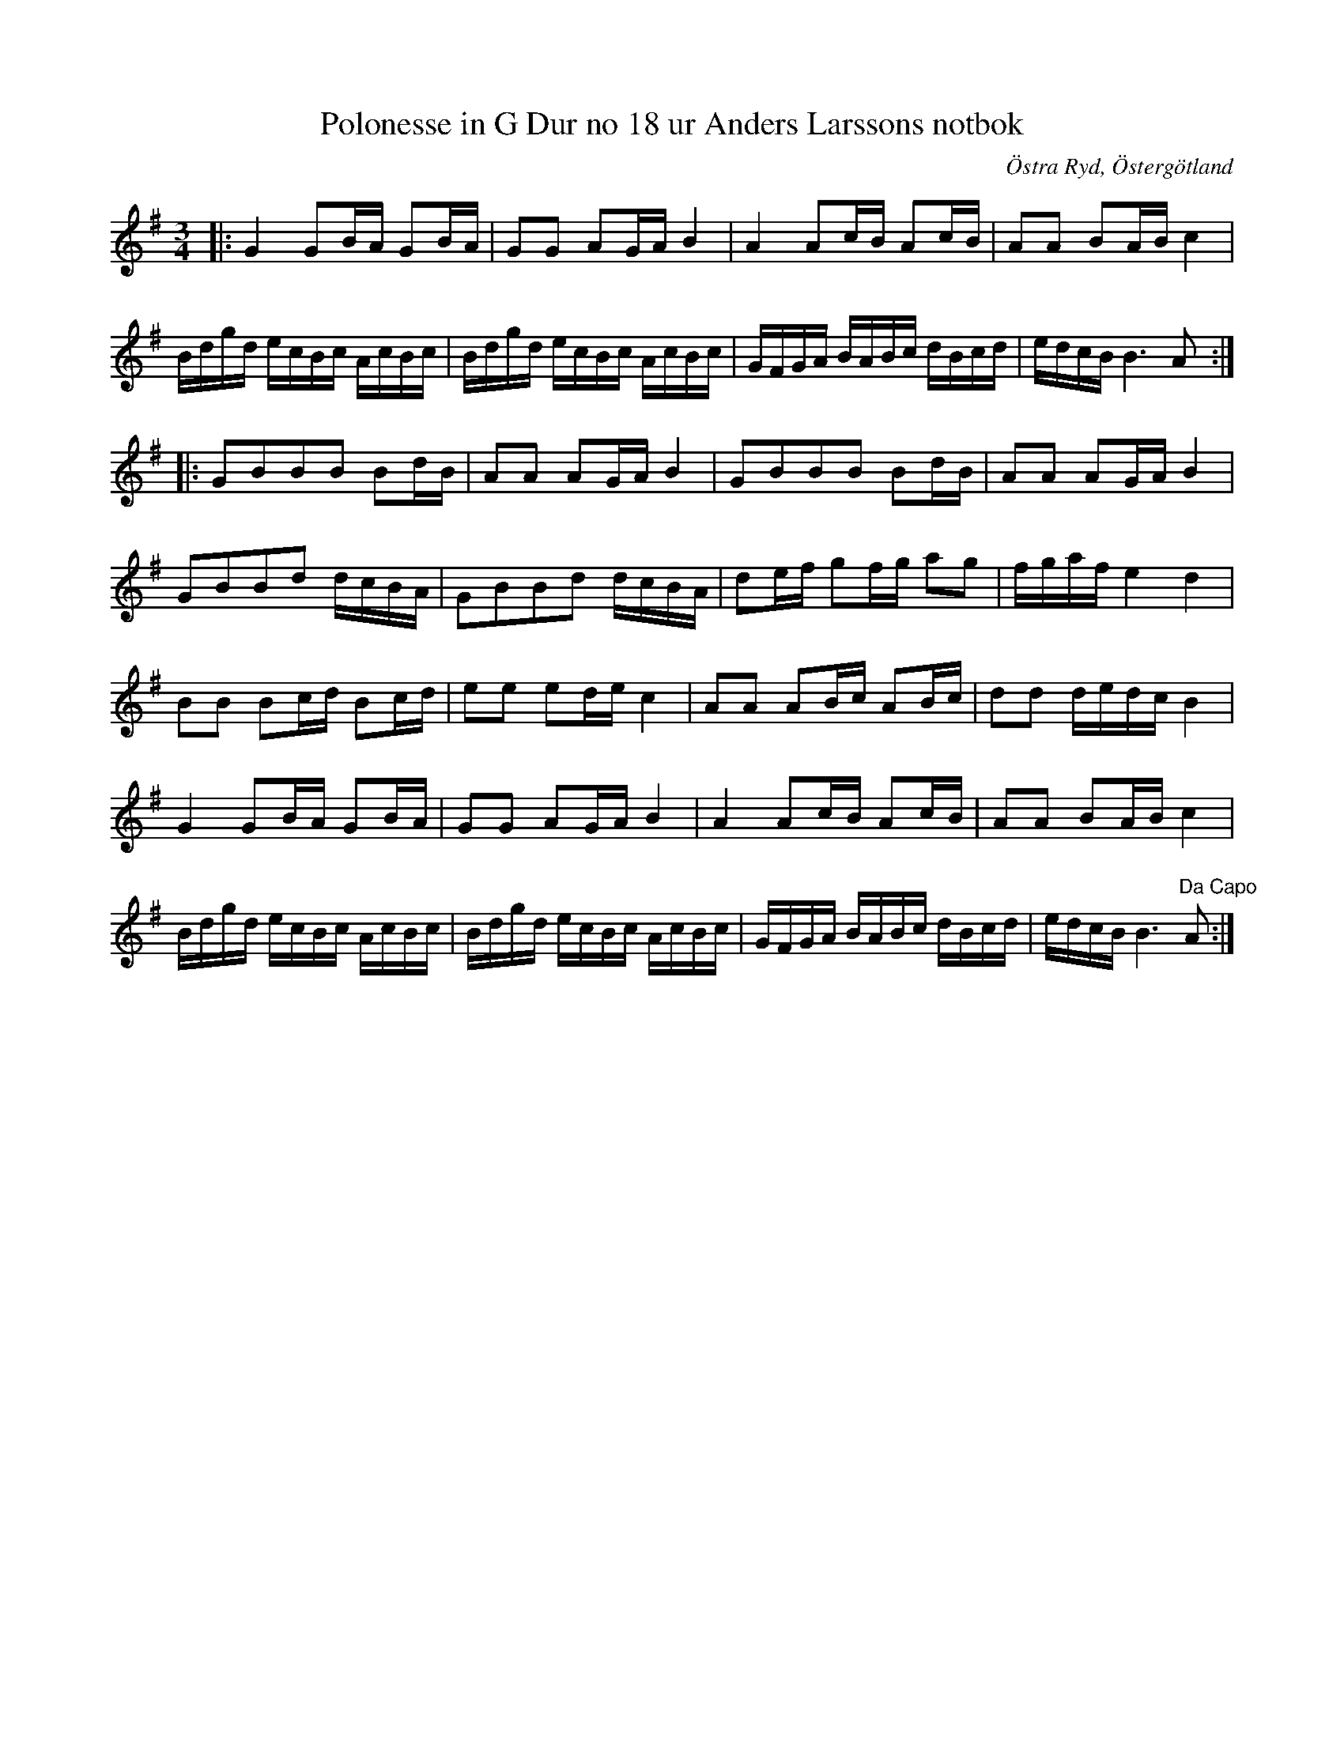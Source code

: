 %%abc-charset utf-8

X:20
T:Polonesse in G Dur no 18 ur Anders Larssons notbok
S:Ur Anders Larssons notbok (1810-1813)
O:Östra Ryd, Östergötland
R:Slängpolska
B: Anders Larssons notbok
B:FMK - katalog M189 bild 7
Z:Till abc av Olle Paulsson
N:korrekturläs gärna
M:3/4
L:1/16
K:G
|:G4 G2BA G2BA|G2G2 A2GA B4|A4 A2cB A2cB|A2A2 B2AB c4|
Bdgd ecBc AcBc|Bdgd ecBc AcBc|GFGA BABc dBcd|edcB B6 A2::
G2B2B2B2 B2dB|A2A2 A2GA B4|G2B2B2B2 B2dB|A2A2 A2GA B4|
G2B2B2d2 dcBA|G2B2B2d2 dcBA|d2ef g2fg a2g2|fgaf e4 d4|
B2B2 B2cd B2cd|e2e2 e2de c4| A2A2 A2Bc A2Bc|d2d2 dedc B4|
G4 G2BA G2BA|G2G2 A2GA B4|A4 A2cB A2cB|A2A2 B2AB c4|
Bdgd ecBc AcBc|Bdgd ecBc AcBc|GFGA BABc dBcd|edcB B6 "^Da Capo"A2:|

